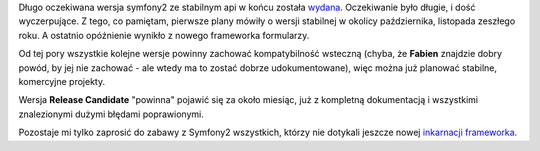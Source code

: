 .. title: Symfony2 w fazie beta
.. slug: symfony2-w-fazie-beta
.. date: 2011/04/29 20:04:10
.. tags: symfony, php, framework, symfony2
.. link:
.. description: Długo oczekiwana wersja symfony2 ze stabilnym api w końcu została wydana. Oczekiwanie było długie, i dość wyczerpujące. Z tego, co pamiętam, pierwsze plany mówiły o wersji stabilnej w okolicy października, listopada zeszłego roku. A ostatnio opóźnienie wynikło z nowego frameworka formularzy.

Długo oczekiwana wersja symfony2 ze stabilnym api w końcu została
`wydana <http://symfony.com/blog/symfony2-beta1-available>`_.
Oczekiwanie było długie, i dość wyczerpujące. Z tego, co pamiętam,
pierwsze plany mówiły o wersji stabilnej w okolicy października,
listopada zeszłego roku. A ostatnio opóźnienie wynikło z nowego
frameworka formularzy.

Od tej pory wszystkie kolejne wersje powinny zachować kompatybilność
wsteczną (chyba, że **Fabien** znajdzie dobry powód, by jej nie zachować
- ale wtedy ma to zostać dobrze udokumentowane), więc można już planować
stabilne, komercyjne projekty.

Wersja **Release Candidate** "powinna" pojawić się za około miesiąc, już
z kompletną dokumentacją i wszystkimi znalezionymi dużymi błędami
poprawionymi.

Pozostaje mi tylko zaprosić do zabawy z Symfony2 wszystkich, którzy nie
dotykali jeszcze nowej `inkarnacji
frameworka <http://symfony.com/download>`_.
